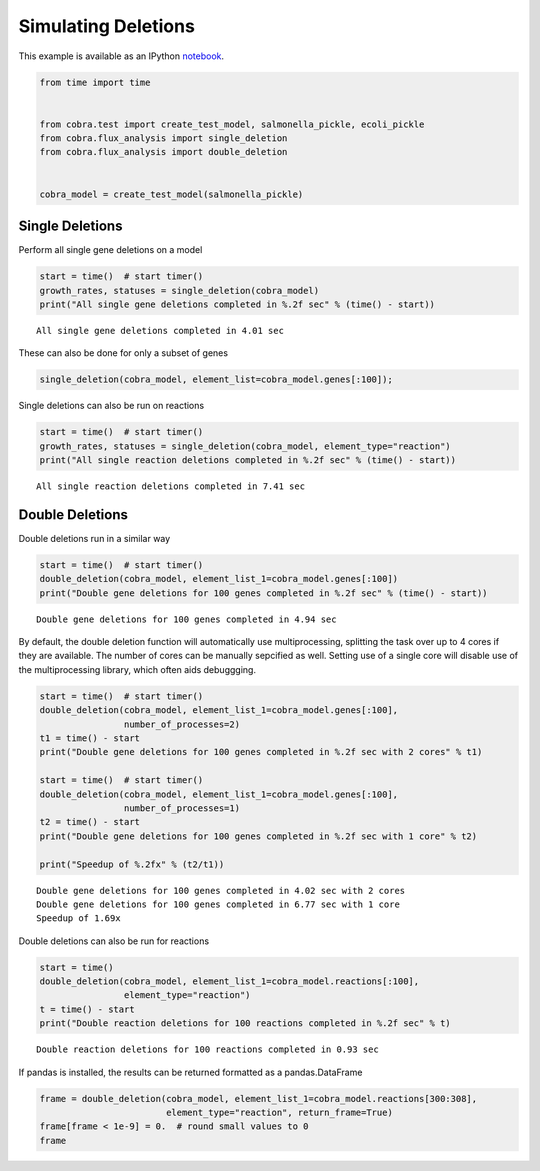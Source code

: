
Simulating Deletions
====================

This example is available as an IPython
`notebook <http://nbviewer.ipython.org/github/opencobra/cobrapy/blob/master/documentation_builder/deletions.ipynb>`__.

.. code:: python

    from time import time
    
    
    from cobra.test import create_test_model, salmonella_pickle, ecoli_pickle
    from cobra.flux_analysis import single_deletion
    from cobra.flux_analysis import double_deletion
    
    
    cobra_model = create_test_model(salmonella_pickle)

Single Deletions
----------------

Perform all single gene deletions on a model

.. code:: python

    start = time()  # start timer()
    growth_rates, statuses = single_deletion(cobra_model)
    print("All single gene deletions completed in %.2f sec" % (time() - start))

.. parsed-literal::

    All single gene deletions completed in 4.01 sec


These can also be done for only a subset of genes

.. code:: python

    single_deletion(cobra_model, element_list=cobra_model.genes[:100]);

Single deletions can also be run on reactions

.. code:: python

    start = time()  # start timer()
    growth_rates, statuses = single_deletion(cobra_model, element_type="reaction")
    print("All single reaction deletions completed in %.2f sec" % (time() - start))

.. parsed-literal::

    All single reaction deletions completed in 7.41 sec


Double Deletions
----------------

Double deletions run in a similar way

.. code:: python

    start = time()  # start timer()
    double_deletion(cobra_model, element_list_1=cobra_model.genes[:100])
    print("Double gene deletions for 100 genes completed in %.2f sec" % (time() - start))

.. parsed-literal::

    Double gene deletions for 100 genes completed in 4.94 sec


By default, the double deletion function will automatically use
multiprocessing, splitting the task over up to 4 cores if they are
available. The number of cores can be manually sepcified as well.
Setting use of a single core will disable use of the multiprocessing
library, which often aids debuggging.

.. code:: python

    start = time()  # start timer()
    double_deletion(cobra_model, element_list_1=cobra_model.genes[:100],
                    number_of_processes=2)
    t1 = time() - start
    print("Double gene deletions for 100 genes completed in %.2f sec with 2 cores" % t1)
    
    start = time()  # start timer()
    double_deletion(cobra_model, element_list_1=cobra_model.genes[:100],
                    number_of_processes=1)
    t2 = time() - start
    print("Double gene deletions for 100 genes completed in %.2f sec with 1 core" % t2)
    
    print("Speedup of %.2fx" % (t2/t1))

.. parsed-literal::

    Double gene deletions for 100 genes completed in 4.02 sec with 2 cores
    Double gene deletions for 100 genes completed in 6.77 sec with 1 core
    Speedup of 1.69x


Double deletions can also be run for reactions

.. code:: python

    start = time()
    double_deletion(cobra_model, element_list_1=cobra_model.reactions[:100],
                    element_type="reaction")
    t = time() - start
    print("Double reaction deletions for 100 reactions completed in %.2f sec" % t)

.. parsed-literal::

    Double reaction deletions for 100 reactions completed in 0.93 sec


If pandas is installed, the results can be returned formatted as a
pandas.DataFrame

.. code:: python

    frame = double_deletion(cobra_model, element_list_1=cobra_model.reactions[300:308],
                            element_type="reaction", return_frame=True)
    frame[frame < 1e-9] = 0.  # round small values to 0
    frame



.. raw:: html

    <div style="max-height:1000px;max-width:1500px;overflow:auto;">
    <table border="1" class="dataframe">
      <thead>
        <tr style="text-align: right;">
          <th></th>
          <th>ARBtex</th>
          <th>ARGAGMt7pp</th>
          <th>ARGDC</th>
          <th>ARGDCpp</th>
          <th>ARGORNt7pp</th>
          <th>ARGSL</th>
          <th>ARGSS</th>
          <th>ARGTRS</th>
        </tr>
      </thead>
      <tbody>
        <tr>
          <th>ARBtex</th>
          <td> 0.380008</td>
          <td> 0.380008</td>
          <td> 0.380008</td>
          <td> 0.380008</td>
          <td> 0.380008</td>
          <td> 0</td>
          <td> 0</td>
          <td> 0.380008</td>
        </tr>
        <tr>
          <th>ARGAGMt7pp</th>
          <td> 0.380008</td>
          <td> 0.380008</td>
          <td> 0.380008</td>
          <td> 0.380008</td>
          <td> 0.380008</td>
          <td> 0</td>
          <td> 0</td>
          <td> 0.380008</td>
        </tr>
        <tr>
          <th>ARGDC</th>
          <td> 0.380008</td>
          <td> 0.380008</td>
          <td> 0.380008</td>
          <td> 0.380008</td>
          <td> 0.380008</td>
          <td> 0</td>
          <td> 0</td>
          <td> 0.380008</td>
        </tr>
        <tr>
          <th>ARGDCpp</th>
          <td> 0.380008</td>
          <td> 0.380008</td>
          <td> 0.380008</td>
          <td> 0.380008</td>
          <td> 0.380008</td>
          <td> 0</td>
          <td> 0</td>
          <td> 0.380008</td>
        </tr>
        <tr>
          <th>ARGORNt7pp</th>
          <td> 0.380008</td>
          <td> 0.380008</td>
          <td> 0.380008</td>
          <td> 0.380008</td>
          <td> 0.380008</td>
          <td> 0</td>
          <td> 0</td>
          <td> 0.380008</td>
        </tr>
        <tr>
          <th>ARGSL</th>
          <td> 0.000000</td>
          <td> 0.000000</td>
          <td> 0.000000</td>
          <td> 0.000000</td>
          <td> 0.000000</td>
          <td> 0</td>
          <td> 0</td>
          <td> 0.000000</td>
        </tr>
        <tr>
          <th>ARGSS</th>
          <td> 0.000000</td>
          <td> 0.000000</td>
          <td> 0.000000</td>
          <td> 0.000000</td>
          <td> 0.000000</td>
          <td> 0</td>
          <td> 0</td>
          <td> 0.000000</td>
        </tr>
        <tr>
          <th>ARGTRS</th>
          <td> 0.380008</td>
          <td> 0.380008</td>
          <td> 0.380008</td>
          <td> 0.380008</td>
          <td> 0.380008</td>
          <td> 0</td>
          <td> 0</td>
          <td> 0.380008</td>
        </tr>
      </tbody>
    </table>
    </div>


